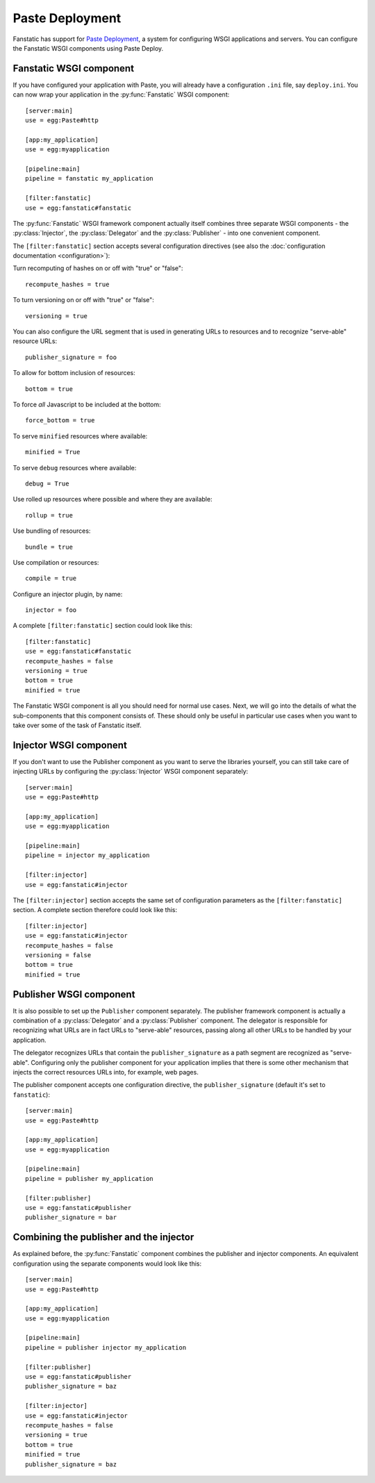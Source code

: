 Paste Deployment
================

.. py:module:: fanstatic

Fanstatic has support for `Paste Deployment`_, a system for
configuring WSGI applications and servers. You can configure the
Fanstatic WSGI components using Paste Deploy.

Fanstatic WSGI component
------------------------

If you have configured your application with Paste, you will already
have a configuration ``.ini`` file, say ``deploy.ini``. You can now
wrap your application in the :py:func:`Fanstatic` WSGI component::

  [server:main]
  use = egg:Paste#http

  [app:my_application]
  use = egg:myapplication

  [pipeline:main]
  pipeline = fanstatic my_application

  [filter:fanstatic]
  use = egg:fanstatic#fanstatic

The :py:func:`Fanstatic` WSGI framework component actually itself
combines three separate WSGI components - the :py:class:`Injector`,
the :py:class:`Delegator` and the :py:class:`Publisher` - into one
convenient component.

The ``[filter:fanstatic]`` section accepts several configuration
directives (see also the :doc:`configuration documentation
<configuration>`):

Turn recomputing of hashes on or off with "true" or "false"::

  recompute_hashes = true

To turn versioning on or off with "true" or "false"::

  versioning = true

You can also configure the URL segment that is used in generating URLs
to resources and to recognize "serve-able" resource URLs::

  publisher_signature = foo

To allow for bottom inclusion of resources::

  bottom = true

To force *all* Javascript to be included at the bottom::

  force_bottom = true

To serve ``minified`` resources where available::

  minified = True

To serve ``debug`` resources where available::

  debug = True

Use rolled up resources where possible and where they are available::

  rollup = true

Use bundling of resources::

  bundle = true

Use compilation or resources::

  compile = true

Configure an injector plugin, by name::

  injector = foo

A complete ``[filter:fanstatic]`` section could look like this::

  [filter:fanstatic]
  use = egg:fanstatic#fanstatic
  recompute_hashes = false
  versioning = true
  bottom = true
  minified = true

The Fanstatic WSGI component is all you should need for normal use
cases. Next, we will go into the details of what the sub-components
that this component consists of. These should only be useful in
particular use cases when you want to take over some of the task of
Fanstatic itself.

Injector WSGI component
-----------------------

If you don't want to use the Publisher component as you want to serve
the libraries yourself, you can still take care of injecting URLs by
configuring the :py:class:`Injector` WSGI component separately::

  [server:main]
  use = egg:Paste#http

  [app:my_application]
  use = egg:myapplication

  [pipeline:main]
  pipeline = injector my_application

  [filter:injector]
  use = egg:fanstatic#injector

The ``[filter:injector]`` section accepts the same set of
configuration parameters as the ``[filter:fanstatic]`` section. A
complete section therefore could look like this::

  [filter:injector]
  use = egg:fanstatic#injector
  recompute_hashes = false
  versioning = false
  bottom = true
  minified = true

Publisher WSGI component
------------------------

It is also possible to set up the ``Publisher`` component separately.
The publisher framework component is actually a combination of a
:py:class:`Delegator` and a :py:class:`Publisher` component. The
delegator is responsible for recognizing what URLs are in fact URLs to
"serve-able" resources, passing along all other URLs to be handled by
your application.

The delegator recognizes URLs that contain the ``publisher_signature``
as a path segment are recognized as "serve-able". Configuring only the
publisher component for your application implies that there is some
other mechanism that injects the correct resources URLs into, for
example, web pages.

The publisher component accepts one configuration directive, the
``publisher_signature`` (default it's set to ``fanstatic``)::

  [server:main]
  use = egg:Paste#http

  [app:my_application]
  use = egg:myapplication

  [pipeline:main]
  pipeline = publisher my_application

  [filter:publisher]
  use = egg:fanstatic#publisher
  publisher_signature = bar

Combining the publisher and the injector
----------------------------------------

As explained before, the :py:func:`Fanstatic` component combines the
publisher and injector components. An equivalent configuration using
the separate components would look like this::

  [server:main]
  use = egg:Paste#http

  [app:my_application]
  use = egg:myapplication

  [pipeline:main]
  pipeline = publisher injector my_application

  [filter:publisher]
  use = egg:fanstatic#publisher
  publisher_signature = baz

  [filter:injector]
  use = egg:fanstatic#injector
  recompute_hashes = false
  versioning = true
  bottom = true
  minified = true
  publisher_signature = baz

.. _`Paste Deployment`: http://pythonpaste.org/deploy/

